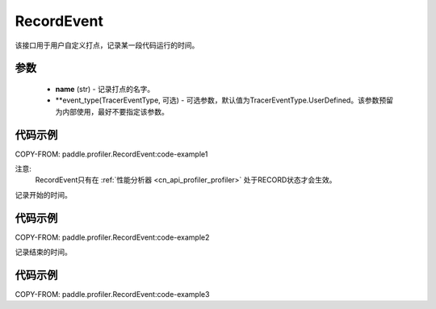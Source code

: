 .. _cn_api_profiler_record_event:

RecordEvent
---------------------

.. py:class:: paddle.profiler.RecordEvent(name: str, event_type: TracerEventType=TracerEventType.UserDefined)

该接口用于用户自定义打点，记录某一段代码运行的时间。


参数
:::::::::

    - **name** (str) - 记录打点的名字。
    - **event_type(TracerEventType, 可选) - 可选参数，默认值为TracerEventType.UserDefined。该参数预留为内部使用，最好不要指定该参数。

代码示例
::::::::::

COPY-FROM: paddle.profiler.RecordEvent:code-example1

注意:
    RecordEvent只有在 :ref:`性能分析器 <cn_api_profiler_profiler>` 处于RECORD状态才会生效。

.. py:method:: begin()

记录开始的时间。

代码示例
::::::::::

COPY-FROM: paddle.profiler.RecordEvent:code-example2


.. py:method:: end()

记录结束的时间。

代码示例
::::::::::

COPY-FROM: paddle.profiler.RecordEvent:code-example3
